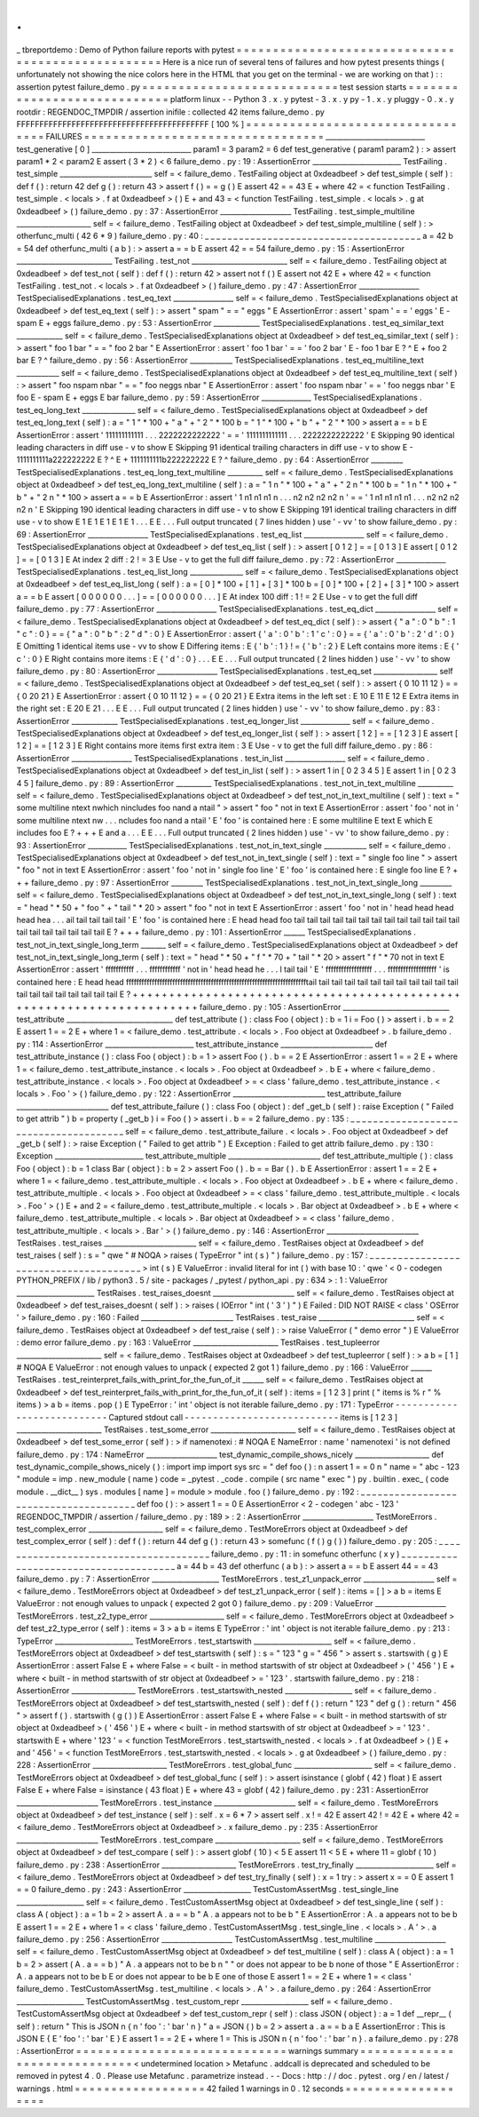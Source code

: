 .
.
_
tbreportdemo
:
Demo
of
Python
failure
reports
with
pytest
=
=
=
=
=
=
=
=
=
=
=
=
=
=
=
=
=
=
=
=
=
=
=
=
=
=
=
=
=
=
=
=
=
=
=
=
=
=
=
=
=
=
=
=
=
=
=
=
=
=
Here
is
a
nice
run
of
several
tens
of
failures
and
how
pytest
presents
things
(
unfortunately
not
showing
the
nice
colors
here
in
the
HTML
that
you
get
on
the
terminal
-
we
are
working
on
that
)
:
:
assertion
pytest
failure_demo
.
py
=
=
=
=
=
=
=
=
=
=
=
=
=
=
=
=
=
=
=
=
=
=
=
=
=
=
=
test
session
starts
=
=
=
=
=
=
=
=
=
=
=
=
=
=
=
=
=
=
=
=
=
=
=
=
=
=
=
=
platform
linux
-
-
Python
3
.
x
.
y
pytest
-
3
.
x
.
y
py
-
1
.
x
.
y
pluggy
-
0
.
x
.
y
rootdir
:
REGENDOC_TMPDIR
/
assertion
inifile
:
collected
42
items
failure_demo
.
py
FFFFFFFFFFFFFFFFFFFFFFFFFFFFFFFFFFFFFFFFFF
[
100
%
]
=
=
=
=
=
=
=
=
=
=
=
=
=
=
=
=
=
=
=
=
=
=
=
=
=
=
=
=
=
=
=
=
=
FAILURES
=
=
=
=
=
=
=
=
=
=
=
=
=
=
=
=
=
=
=
=
=
=
=
=
=
=
=
=
=
=
=
=
=
____________________________
test_generative
[
0
]
____________________________
param1
=
3
param2
=
6
def
test_generative
(
param1
param2
)
:
>
assert
param1
*
2
<
param2
E
assert
(
3
*
2
)
<
6
failure_demo
.
py
:
19
:
AssertionError
_________________________
TestFailing
.
test_simple
__________________________
self
=
<
failure_demo
.
TestFailing
object
at
0xdeadbeef
>
def
test_simple
(
self
)
:
def
f
(
)
:
return
42
def
g
(
)
:
return
43
>
assert
f
(
)
=
=
g
(
)
E
assert
42
=
=
43
E
+
where
42
=
<
function
TestFailing
.
test_simple
.
<
locals
>
.
f
at
0xdeadbeef
>
(
)
E
+
and
43
=
<
function
TestFailing
.
test_simple
.
<
locals
>
.
g
at
0xdeadbeef
>
(
)
failure_demo
.
py
:
37
:
AssertionError
____________________
TestFailing
.
test_simple_multiline
_____________________
self
=
<
failure_demo
.
TestFailing
object
at
0xdeadbeef
>
def
test_simple_multiline
(
self
)
:
>
otherfunc_multi
(
42
6
*
9
)
failure_demo
.
py
:
40
:
_
_
_
_
_
_
_
_
_
_
_
_
_
_
_
_
_
_
_
_
_
_
_
_
_
_
_
_
_
_
_
_
_
_
_
_
_
_
a
=
42
b
=
54
def
otherfunc_multi
(
a
b
)
:
>
assert
a
=
=
b
E
assert
42
=
=
54
failure_demo
.
py
:
15
:
AssertionError
___________________________
TestFailing
.
test_not
___________________________
self
=
<
failure_demo
.
TestFailing
object
at
0xdeadbeef
>
def
test_not
(
self
)
:
def
f
(
)
:
return
42
>
assert
not
f
(
)
E
assert
not
42
E
+
where
42
=
<
function
TestFailing
.
test_not
.
<
locals
>
.
f
at
0xdeadbeef
>
(
)
failure_demo
.
py
:
47
:
AssertionError
_________________
TestSpecialisedExplanations
.
test_eq_text
_________________
self
=
<
failure_demo
.
TestSpecialisedExplanations
object
at
0xdeadbeef
>
def
test_eq_text
(
self
)
:
>
assert
"
spam
"
=
=
"
eggs
"
E
AssertionError
:
assert
'
spam
'
=
=
'
eggs
'
E
-
spam
E
+
eggs
failure_demo
.
py
:
53
:
AssertionError
_____________
TestSpecialisedExplanations
.
test_eq_similar_text
_____________
self
=
<
failure_demo
.
TestSpecialisedExplanations
object
at
0xdeadbeef
>
def
test_eq_similar_text
(
self
)
:
>
assert
"
foo
1
bar
"
=
=
"
foo
2
bar
"
E
AssertionError
:
assert
'
foo
1
bar
'
=
=
'
foo
2
bar
'
E
-
foo
1
bar
E
?
^
E
+
foo
2
bar
E
?
^
failure_demo
.
py
:
56
:
AssertionError
____________
TestSpecialisedExplanations
.
test_eq_multiline_text
____________
self
=
<
failure_demo
.
TestSpecialisedExplanations
object
at
0xdeadbeef
>
def
test_eq_multiline_text
(
self
)
:
>
assert
"
foo
\
nspam
\
nbar
"
=
=
"
foo
\
neggs
\
nbar
"
E
AssertionError
:
assert
'
foo
\
nspam
\
nbar
'
=
=
'
foo
\
neggs
\
nbar
'
E
foo
E
-
spam
E
+
eggs
E
bar
failure_demo
.
py
:
59
:
AssertionError
______________
TestSpecialisedExplanations
.
test_eq_long_text
_______________
self
=
<
failure_demo
.
TestSpecialisedExplanations
object
at
0xdeadbeef
>
def
test_eq_long_text
(
self
)
:
a
=
"
1
"
*
100
+
"
a
"
+
"
2
"
*
100
b
=
"
1
"
*
100
+
"
b
"
+
"
2
"
*
100
>
assert
a
=
=
b
E
AssertionError
:
assert
'
111111111111
.
.
.
2222222222222
'
=
=
'
1111111111111
.
.
.
2222222222222
'
E
Skipping
90
identical
leading
characters
in
diff
use
-
v
to
show
E
Skipping
91
identical
trailing
characters
in
diff
use
-
v
to
show
E
-
1111111111a222222222
E
?
^
E
+
1111111111b222222222
E
?
^
failure_demo
.
py
:
64
:
AssertionError
_________
TestSpecialisedExplanations
.
test_eq_long_text_multiline
__________
self
=
<
failure_demo
.
TestSpecialisedExplanations
object
at
0xdeadbeef
>
def
test_eq_long_text_multiline
(
self
)
:
a
=
"
1
\
n
"
*
100
+
"
a
"
+
"
2
\
n
"
*
100
b
=
"
1
\
n
"
*
100
+
"
b
"
+
"
2
\
n
"
*
100
>
assert
a
=
=
b
E
AssertionError
:
assert
'
1
\
n1
\
n1
\
n1
\
n
.
.
.
n2
\
n2
\
n2
\
n2
\
n
'
=
=
'
1
\
n1
\
n1
\
n1
\
n1
.
.
.
n2
\
n2
\
n2
\
n2
\
n
'
E
Skipping
190
identical
leading
characters
in
diff
use
-
v
to
show
E
Skipping
191
identical
trailing
characters
in
diff
use
-
v
to
show
E
1
E
1
E
1
E
1
E
1
.
.
.
E
E
.
.
.
Full
output
truncated
(
7
lines
hidden
)
use
'
-
vv
'
to
show
failure_demo
.
py
:
69
:
AssertionError
_________________
TestSpecialisedExplanations
.
test_eq_list
_________________
self
=
<
failure_demo
.
TestSpecialisedExplanations
object
at
0xdeadbeef
>
def
test_eq_list
(
self
)
:
>
assert
[
0
1
2
]
=
=
[
0
1
3
]
E
assert
[
0
1
2
]
=
=
[
0
1
3
]
E
At
index
2
diff
:
2
!
=
3
E
Use
-
v
to
get
the
full
diff
failure_demo
.
py
:
72
:
AssertionError
______________
TestSpecialisedExplanations
.
test_eq_list_long
_______________
self
=
<
failure_demo
.
TestSpecialisedExplanations
object
at
0xdeadbeef
>
def
test_eq_list_long
(
self
)
:
a
=
[
0
]
*
100
+
[
1
]
+
[
3
]
*
100
b
=
[
0
]
*
100
+
[
2
]
+
[
3
]
*
100
>
assert
a
=
=
b
E
assert
[
0
0
0
0
0
0
.
.
.
]
=
=
[
0
0
0
0
0
0
.
.
.
]
E
At
index
100
diff
:
1
!
=
2
E
Use
-
v
to
get
the
full
diff
failure_demo
.
py
:
77
:
AssertionError
_________________
TestSpecialisedExplanations
.
test_eq_dict
_________________
self
=
<
failure_demo
.
TestSpecialisedExplanations
object
at
0xdeadbeef
>
def
test_eq_dict
(
self
)
:
>
assert
{
"
a
"
:
0
"
b
"
:
1
"
c
"
:
0
}
=
=
{
"
a
"
:
0
"
b
"
:
2
"
d
"
:
0
}
E
AssertionError
:
assert
{
'
a
'
:
0
'
b
'
:
1
'
c
'
:
0
}
=
=
{
'
a
'
:
0
'
b
'
:
2
'
d
'
:
0
}
E
Omitting
1
identical
items
use
-
vv
to
show
E
Differing
items
:
E
{
'
b
'
:
1
}
!
=
{
'
b
'
:
2
}
E
Left
contains
more
items
:
E
{
'
c
'
:
0
}
E
Right
contains
more
items
:
E
{
'
d
'
:
0
}
.
.
.
E
E
.
.
.
Full
output
truncated
(
2
lines
hidden
)
use
'
-
vv
'
to
show
failure_demo
.
py
:
80
:
AssertionError
_________________
TestSpecialisedExplanations
.
test_eq_set
__________________
self
=
<
failure_demo
.
TestSpecialisedExplanations
object
at
0xdeadbeef
>
def
test_eq_set
(
self
)
:
>
assert
{
0
10
11
12
}
=
=
{
0
20
21
}
E
AssertionError
:
assert
{
0
10
11
12
}
=
=
{
0
20
21
}
E
Extra
items
in
the
left
set
:
E
10
E
11
E
12
E
Extra
items
in
the
right
set
:
E
20
E
21
.
.
.
E
E
.
.
.
Full
output
truncated
(
2
lines
hidden
)
use
'
-
vv
'
to
show
failure_demo
.
py
:
83
:
AssertionError
_____________
TestSpecialisedExplanations
.
test_eq_longer_list
______________
self
=
<
failure_demo
.
TestSpecialisedExplanations
object
at
0xdeadbeef
>
def
test_eq_longer_list
(
self
)
:
>
assert
[
1
2
]
=
=
[
1
2
3
]
E
assert
[
1
2
]
=
=
[
1
2
3
]
E
Right
contains
more
items
first
extra
item
:
3
E
Use
-
v
to
get
the
full
diff
failure_demo
.
py
:
86
:
AssertionError
_________________
TestSpecialisedExplanations
.
test_in_list
_________________
self
=
<
failure_demo
.
TestSpecialisedExplanations
object
at
0xdeadbeef
>
def
test_in_list
(
self
)
:
>
assert
1
in
[
0
2
3
4
5
]
E
assert
1
in
[
0
2
3
4
5
]
failure_demo
.
py
:
89
:
AssertionError
__________
TestSpecialisedExplanations
.
test_not_in_text_multiline
__________
self
=
<
failure_demo
.
TestSpecialisedExplanations
object
at
0xdeadbeef
>
def
test_not_in_text_multiline
(
self
)
:
text
=
"
some
multiline
\
ntext
\
nwhich
\
nincludes
foo
\
nand
a
\
ntail
"
>
assert
"
foo
"
not
in
text
E
AssertionError
:
assert
'
foo
'
not
in
'
some
multiline
\
ntext
\
nw
.
.
.
ncludes
foo
\
nand
a
\
ntail
'
E
'
foo
'
is
contained
here
:
E
some
multiline
E
text
E
which
E
includes
foo
E
?
+
+
+
E
and
a
.
.
.
E
E
.
.
.
Full
output
truncated
(
2
lines
hidden
)
use
'
-
vv
'
to
show
failure_demo
.
py
:
93
:
AssertionError
___________
TestSpecialisedExplanations
.
test_not_in_text_single
____________
self
=
<
failure_demo
.
TestSpecialisedExplanations
object
at
0xdeadbeef
>
def
test_not_in_text_single
(
self
)
:
text
=
"
single
foo
line
"
>
assert
"
foo
"
not
in
text
E
AssertionError
:
assert
'
foo
'
not
in
'
single
foo
line
'
E
'
foo
'
is
contained
here
:
E
single
foo
line
E
?
+
+
+
failure_demo
.
py
:
97
:
AssertionError
_________
TestSpecialisedExplanations
.
test_not_in_text_single_long
_________
self
=
<
failure_demo
.
TestSpecialisedExplanations
object
at
0xdeadbeef
>
def
test_not_in_text_single_long
(
self
)
:
text
=
"
head
"
*
50
+
"
foo
"
+
"
tail
"
*
20
>
assert
"
foo
"
not
in
text
E
AssertionError
:
assert
'
foo
'
not
in
'
head
head
head
head
hea
.
.
.
ail
tail
tail
tail
tail
'
E
'
foo
'
is
contained
here
:
E
head
head
foo
tail
tail
tail
tail
tail
tail
tail
tail
tail
tail
tail
tail
tail
tail
tail
tail
tail
tail
tail
tail
E
?
+
+
+
failure_demo
.
py
:
101
:
AssertionError
______
TestSpecialisedExplanations
.
test_not_in_text_single_long_term
_______
self
=
<
failure_demo
.
TestSpecialisedExplanations
object
at
0xdeadbeef
>
def
test_not_in_text_single_long_term
(
self
)
:
text
=
"
head
"
*
50
+
"
f
"
*
70
+
"
tail
"
*
20
>
assert
"
f
"
*
70
not
in
text
E
AssertionError
:
assert
'
fffffffffff
.
.
.
ffffffffffff
'
not
in
'
head
head
he
.
.
.
l
tail
tail
'
E
'
ffffffffffffffffff
.
.
.
fffffffffffffffffff
'
is
contained
here
:
E
head
head
fffffffffffffffffffffffffffffffffffffffffffffffffffffffffffffffffffffftail
tail
tail
tail
tail
tail
tail
tail
tail
tail
tail
tail
tail
tail
tail
tail
tail
tail
tail
tail
E
?
+
+
+
+
+
+
+
+
+
+
+
+
+
+
+
+
+
+
+
+
+
+
+
+
+
+
+
+
+
+
+
+
+
+
+
+
+
+
+
+
+
+
+
+
+
+
+
+
+
+
+
+
+
+
+
+
+
+
+
+
+
+
+
+
+
+
+
+
+
+
failure_demo
.
py
:
105
:
AssertionError
______________________________
test_attribute
______________________________
def
test_attribute
(
)
:
class
Foo
(
object
)
:
b
=
1
i
=
Foo
(
)
>
assert
i
.
b
=
=
2
E
assert
1
=
=
2
E
+
where
1
=
<
failure_demo
.
test_attribute
.
<
locals
>
.
Foo
object
at
0xdeadbeef
>
.
b
failure_demo
.
py
:
114
:
AssertionError
_________________________
test_attribute_instance
__________________________
def
test_attribute_instance
(
)
:
class
Foo
(
object
)
:
b
=
1
>
assert
Foo
(
)
.
b
=
=
2
E
AssertionError
:
assert
1
=
=
2
E
+
where
1
=
<
failure_demo
.
test_attribute_instance
.
<
locals
>
.
Foo
object
at
0xdeadbeef
>
.
b
E
+
where
<
failure_demo
.
test_attribute_instance
.
<
locals
>
.
Foo
object
at
0xdeadbeef
>
=
<
class
'
failure_demo
.
test_attribute_instance
.
<
locals
>
.
Foo
'
>
(
)
failure_demo
.
py
:
122
:
AssertionError
__________________________
test_attribute_failure
__________________________
def
test_attribute_failure
(
)
:
class
Foo
(
object
)
:
def
_get_b
(
self
)
:
raise
Exception
(
"
Failed
to
get
attrib
"
)
b
=
property
(
_get_b
)
i
=
Foo
(
)
>
assert
i
.
b
=
=
2
failure_demo
.
py
:
135
:
_
_
_
_
_
_
_
_
_
_
_
_
_
_
_
_
_
_
_
_
_
_
_
_
_
_
_
_
_
_
_
_
_
_
_
_
_
_
self
=
<
failure_demo
.
test_attribute_failure
.
<
locals
>
.
Foo
object
at
0xdeadbeef
>
def
_get_b
(
self
)
:
>
raise
Exception
(
"
Failed
to
get
attrib
"
)
E
Exception
:
Failed
to
get
attrib
failure_demo
.
py
:
130
:
Exception
_________________________
test_attribute_multiple
__________________________
def
test_attribute_multiple
(
)
:
class
Foo
(
object
)
:
b
=
1
class
Bar
(
object
)
:
b
=
2
>
assert
Foo
(
)
.
b
=
=
Bar
(
)
.
b
E
AssertionError
:
assert
1
=
=
2
E
+
where
1
=
<
failure_demo
.
test_attribute_multiple
.
<
locals
>
.
Foo
object
at
0xdeadbeef
>
.
b
E
+
where
<
failure_demo
.
test_attribute_multiple
.
<
locals
>
.
Foo
object
at
0xdeadbeef
>
=
<
class
'
failure_demo
.
test_attribute_multiple
.
<
locals
>
.
Foo
'
>
(
)
E
+
and
2
=
<
failure_demo
.
test_attribute_multiple
.
<
locals
>
.
Bar
object
at
0xdeadbeef
>
.
b
E
+
where
<
failure_demo
.
test_attribute_multiple
.
<
locals
>
.
Bar
object
at
0xdeadbeef
>
=
<
class
'
failure_demo
.
test_attribute_multiple
.
<
locals
>
.
Bar
'
>
(
)
failure_demo
.
py
:
146
:
AssertionError
__________________________
TestRaises
.
test_raises
__________________________
self
=
<
failure_demo
.
TestRaises
object
at
0xdeadbeef
>
def
test_raises
(
self
)
:
s
=
"
qwe
"
#
NOQA
>
raises
(
TypeError
"
int
(
s
)
"
)
failure_demo
.
py
:
157
:
_
_
_
_
_
_
_
_
_
_
_
_
_
_
_
_
_
_
_
_
_
_
_
_
_
_
_
_
_
_
_
_
_
_
_
_
_
_
>
int
(
s
)
E
ValueError
:
invalid
literal
for
int
(
)
with
base
10
:
'
qwe
'
<
0
-
codegen
PYTHON_PREFIX
/
lib
/
python3
.
5
/
site
-
packages
/
_pytest
/
python_api
.
py
:
634
>
:
1
:
ValueError
______________________
TestRaises
.
test_raises_doesnt
_______________________
self
=
<
failure_demo
.
TestRaises
object
at
0xdeadbeef
>
def
test_raises_doesnt
(
self
)
:
>
raises
(
IOError
"
int
(
'
3
'
)
"
)
E
Failed
:
DID
NOT
RAISE
<
class
'
OSError
'
>
failure_demo
.
py
:
160
:
Failed
__________________________
TestRaises
.
test_raise
___________________________
self
=
<
failure_demo
.
TestRaises
object
at
0xdeadbeef
>
def
test_raise
(
self
)
:
>
raise
ValueError
(
"
demo
error
"
)
E
ValueError
:
demo
error
failure_demo
.
py
:
163
:
ValueError
________________________
TestRaises
.
test_tupleerror
________________________
self
=
<
failure_demo
.
TestRaises
object
at
0xdeadbeef
>
def
test_tupleerror
(
self
)
:
>
a
b
=
[
1
]
#
NOQA
E
ValueError
:
not
enough
values
to
unpack
(
expected
2
got
1
)
failure_demo
.
py
:
166
:
ValueError
______
TestRaises
.
test_reinterpret_fails_with_print_for_the_fun_of_it
______
self
=
<
failure_demo
.
TestRaises
object
at
0xdeadbeef
>
def
test_reinterpret_fails_with_print_for_the_fun_of_it
(
self
)
:
items
=
[
1
2
3
]
print
(
"
items
is
%
r
"
%
items
)
>
a
b
=
items
.
pop
(
)
E
TypeError
:
'
int
'
object
is
not
iterable
failure_demo
.
py
:
171
:
TypeError
-
-
-
-
-
-
-
-
-
-
-
-
-
-
-
-
-
-
-
-
-
-
-
-
-
-
-
Captured
stdout
call
-
-
-
-
-
-
-
-
-
-
-
-
-
-
-
-
-
-
-
-
-
-
-
-
-
-
-
items
is
[
1
2
3
]
________________________
TestRaises
.
test_some_error
________________________
self
=
<
failure_demo
.
TestRaises
object
at
0xdeadbeef
>
def
test_some_error
(
self
)
:
>
if
namenotexi
:
#
NOQA
E
NameError
:
name
'
namenotexi
'
is
not
defined
failure_demo
.
py
:
174
:
NameError
____________________
test_dynamic_compile_shows_nicely
_____________________
def
test_dynamic_compile_shows_nicely
(
)
:
import
imp
import
sys
src
=
"
def
foo
(
)
:
\
n
assert
1
=
=
0
\
n
"
name
=
"
abc
-
123
"
module
=
imp
.
new_module
(
name
)
code
=
_pytest
.
_code
.
compile
(
src
name
"
exec
"
)
py
.
builtin
.
exec_
(
code
module
.
__dict__
)
sys
.
modules
[
name
]
=
module
>
module
.
foo
(
)
failure_demo
.
py
:
192
:
_
_
_
_
_
_
_
_
_
_
_
_
_
_
_
_
_
_
_
_
_
_
_
_
_
_
_
_
_
_
_
_
_
_
_
_
_
_
def
foo
(
)
:
>
assert
1
=
=
0
E
AssertionError
<
2
-
codegen
'
abc
-
123
'
REGENDOC_TMPDIR
/
assertion
/
failure_demo
.
py
:
189
>
:
2
:
AssertionError
____________________
TestMoreErrors
.
test_complex_error
_____________________
self
=
<
failure_demo
.
TestMoreErrors
object
at
0xdeadbeef
>
def
test_complex_error
(
self
)
:
def
f
(
)
:
return
44
def
g
(
)
:
return
43
>
somefunc
(
f
(
)
g
(
)
)
failure_demo
.
py
:
205
:
_
_
_
_
_
_
_
_
_
_
_
_
_
_
_
_
_
_
_
_
_
_
_
_
_
_
_
_
_
_
_
_
_
_
_
_
_
_
failure_demo
.
py
:
11
:
in
somefunc
otherfunc
(
x
y
)
_
_
_
_
_
_
_
_
_
_
_
_
_
_
_
_
_
_
_
_
_
_
_
_
_
_
_
_
_
_
_
_
_
_
_
_
_
_
a
=
44
b
=
43
def
otherfunc
(
a
b
)
:
>
assert
a
=
=
b
E
assert
44
=
=
43
failure_demo
.
py
:
7
:
AssertionError
___________________
TestMoreErrors
.
test_z1_unpack_error
____________________
self
=
<
failure_demo
.
TestMoreErrors
object
at
0xdeadbeef
>
def
test_z1_unpack_error
(
self
)
:
items
=
[
]
>
a
b
=
items
E
ValueError
:
not
enough
values
to
unpack
(
expected
2
got
0
)
failure_demo
.
py
:
209
:
ValueError
____________________
TestMoreErrors
.
test_z2_type_error
_____________________
self
=
<
failure_demo
.
TestMoreErrors
object
at
0xdeadbeef
>
def
test_z2_type_error
(
self
)
:
items
=
3
>
a
b
=
items
E
TypeError
:
'
int
'
object
is
not
iterable
failure_demo
.
py
:
213
:
TypeError
______________________
TestMoreErrors
.
test_startswith
______________________
self
=
<
failure_demo
.
TestMoreErrors
object
at
0xdeadbeef
>
def
test_startswith
(
self
)
:
s
=
"
123
"
g
=
"
456
"
>
assert
s
.
startswith
(
g
)
E
AssertionError
:
assert
False
E
+
where
False
=
<
built
-
in
method
startswith
of
str
object
at
0xdeadbeef
>
(
'
456
'
)
E
+
where
<
built
-
in
method
startswith
of
str
object
at
0xdeadbeef
>
=
'
123
'
.
startswith
failure_demo
.
py
:
218
:
AssertionError
__________________
TestMoreErrors
.
test_startswith_nested
___________________
self
=
<
failure_demo
.
TestMoreErrors
object
at
0xdeadbeef
>
def
test_startswith_nested
(
self
)
:
def
f
(
)
:
return
"
123
"
def
g
(
)
:
return
"
456
"
>
assert
f
(
)
.
startswith
(
g
(
)
)
E
AssertionError
:
assert
False
E
+
where
False
=
<
built
-
in
method
startswith
of
str
object
at
0xdeadbeef
>
(
'
456
'
)
E
+
where
<
built
-
in
method
startswith
of
str
object
at
0xdeadbeef
>
=
'
123
'
.
startswith
E
+
where
'
123
'
=
<
function
TestMoreErrors
.
test_startswith_nested
.
<
locals
>
.
f
at
0xdeadbeef
>
(
)
E
+
and
'
456
'
=
<
function
TestMoreErrors
.
test_startswith_nested
.
<
locals
>
.
g
at
0xdeadbeef
>
(
)
failure_demo
.
py
:
228
:
AssertionError
_____________________
TestMoreErrors
.
test_global_func
______________________
self
=
<
failure_demo
.
TestMoreErrors
object
at
0xdeadbeef
>
def
test_global_func
(
self
)
:
>
assert
isinstance
(
globf
(
42
)
float
)
E
assert
False
E
+
where
False
=
isinstance
(
43
float
)
E
+
where
43
=
globf
(
42
)
failure_demo
.
py
:
231
:
AssertionError
_______________________
TestMoreErrors
.
test_instance
_______________________
self
=
<
failure_demo
.
TestMoreErrors
object
at
0xdeadbeef
>
def
test_instance
(
self
)
:
self
.
x
=
6
*
7
>
assert
self
.
x
!
=
42
E
assert
42
!
=
42
E
+
where
42
=
<
failure_demo
.
TestMoreErrors
object
at
0xdeadbeef
>
.
x
failure_demo
.
py
:
235
:
AssertionError
_______________________
TestMoreErrors
.
test_compare
________________________
self
=
<
failure_demo
.
TestMoreErrors
object
at
0xdeadbeef
>
def
test_compare
(
self
)
:
>
assert
globf
(
10
)
<
5
E
assert
11
<
5
E
+
where
11
=
globf
(
10
)
failure_demo
.
py
:
238
:
AssertionError
_____________________
TestMoreErrors
.
test_try_finally
______________________
self
=
<
failure_demo
.
TestMoreErrors
object
at
0xdeadbeef
>
def
test_try_finally
(
self
)
:
x
=
1
try
:
>
assert
x
=
=
0
E
assert
1
=
=
0
failure_demo
.
py
:
243
:
AssertionError
___________________
TestCustomAssertMsg
.
test_single_line
___________________
self
=
<
failure_demo
.
TestCustomAssertMsg
object
at
0xdeadbeef
>
def
test_single_line
(
self
)
:
class
A
(
object
)
:
a
=
1
b
=
2
>
assert
A
.
a
=
=
b
"
A
.
a
appears
not
to
be
b
"
E
AssertionError
:
A
.
a
appears
not
to
be
b
E
assert
1
=
=
2
E
+
where
1
=
<
class
'
failure_demo
.
TestCustomAssertMsg
.
test_single_line
.
<
locals
>
.
A
'
>
.
a
failure_demo
.
py
:
256
:
AssertionError
____________________
TestCustomAssertMsg
.
test_multiline
____________________
self
=
<
failure_demo
.
TestCustomAssertMsg
object
at
0xdeadbeef
>
def
test_multiline
(
self
)
:
class
A
(
object
)
:
a
=
1
b
=
2
>
assert
(
A
.
a
=
=
b
)
"
A
.
a
appears
not
to
be
b
\
n
"
"
or
does
not
appear
to
be
b
\
none
of
those
"
E
AssertionError
:
A
.
a
appears
not
to
be
b
E
or
does
not
appear
to
be
b
E
one
of
those
E
assert
1
=
=
2
E
+
where
1
=
<
class
'
failure_demo
.
TestCustomAssertMsg
.
test_multiline
.
<
locals
>
.
A
'
>
.
a
failure_demo
.
py
:
264
:
AssertionError
___________________
TestCustomAssertMsg
.
test_custom_repr
___________________
self
=
<
failure_demo
.
TestCustomAssertMsg
object
at
0xdeadbeef
>
def
test_custom_repr
(
self
)
:
class
JSON
(
object
)
:
a
=
1
def
__repr__
(
self
)
:
return
"
This
is
JSON
\
n
{
\
n
'
foo
'
:
'
bar
'
\
n
}
"
a
=
JSON
(
)
b
=
2
>
assert
a
.
a
=
=
b
a
E
AssertionError
:
This
is
JSON
E
{
E
'
foo
'
:
'
bar
'
E
}
E
assert
1
=
=
2
E
+
where
1
=
This
is
JSON
\
n
{
\
n
'
foo
'
:
'
bar
'
\
n
}
.
a
failure_demo
.
py
:
278
:
AssertionError
=
=
=
=
=
=
=
=
=
=
=
=
=
=
=
=
=
=
=
=
=
=
=
=
=
=
=
=
=
warnings
summary
=
=
=
=
=
=
=
=
=
=
=
=
=
=
=
=
=
=
=
=
=
=
=
=
=
=
=
=
=
<
undetermined
location
>
Metafunc
.
addcall
is
deprecated
and
scheduled
to
be
removed
in
pytest
4
.
0
.
Please
use
Metafunc
.
parametrize
instead
.
-
-
Docs
:
http
:
/
/
doc
.
pytest
.
org
/
en
/
latest
/
warnings
.
html
=
=
=
=
=
=
=
=
=
=
=
=
=
=
=
=
=
=
42
failed
1
warnings
in
0
.
12
seconds
=
=
=
=
=
=
=
=
=
=
=
=
=
=
=
=
=
=
=

